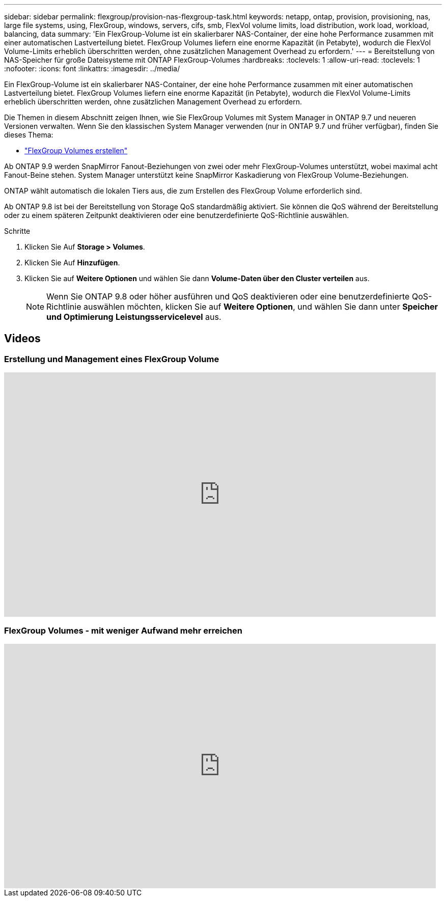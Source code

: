 ---
sidebar: sidebar 
permalink: flexgroup/provision-nas-flexgroup-task.html 
keywords: netapp, ontap, provision, provisioning, nas, large file systems, using, FlexGroup, windows, servers, cifs, smb, FlexVol volume limits, load distribution, work load, workload, balancing, data 
summary: 'Ein FlexGroup-Volume ist ein skalierbarer NAS-Container, der eine hohe Performance zusammen mit einer automatischen Lastverteilung bietet. FlexGroup Volumes liefern eine enorme Kapazität (in Petabyte), wodurch die FlexVol Volume-Limits erheblich überschritten werden, ohne zusätzlichen Management Overhead zu erfordern.' 
---
= Bereitstellung von NAS-Speicher für große Dateisysteme mit ONTAP FlexGroup-Volumes
:hardbreaks:
:toclevels: 1
:allow-uri-read: 
:toclevels: 1
:nofooter: 
:icons: font
:linkattrs: 
:imagesdir: ../media/


[role="lead"]
Ein FlexGroup-Volume ist ein skalierbarer NAS-Container, der eine hohe Performance zusammen mit einer automatischen Lastverteilung bietet. FlexGroup Volumes liefern eine enorme Kapazität (in Petabyte), wodurch die FlexVol Volume-Limits erheblich überschritten werden, ohne zusätzlichen Management Overhead zu erfordern.

Die Themen in diesem Abschnitt zeigen Ihnen, wie Sie FlexGroup Volumes mit System Manager in ONTAP 9.7 und neueren Versionen verwalten. Wenn Sie den klassischen System Manager verwenden (nur in ONTAP 9.7 und früher verfügbar), finden Sie dieses Thema:

* https://docs.netapp.com/us-en/ontap-system-manager-classic/online-help-96-97/task_creating_flexgroup_volumes.html["FlexGroup Volumes erstellen"^]


Ab ONTAP 9.9 werden SnapMirror Fanout-Beziehungen von zwei oder mehr FlexGroup-Volumes unterstützt, wobei maximal acht Fanout-Beine stehen. System Manager unterstützt keine SnapMirror Kaskadierung von FlexGroup Volume-Beziehungen.

ONTAP wählt automatisch die lokalen Tiers aus, die zum Erstellen des FlexGroup Volume erforderlich sind.

Ab ONTAP 9.8 ist bei der Bereitstellung von Storage QoS standardmäßig aktiviert. Sie können die QoS während der Bereitstellung oder zu einem späteren Zeitpunkt deaktivieren oder eine benutzerdefinierte QoS-Richtlinie auswählen.

.Schritte
. Klicken Sie Auf *Storage > Volumes*.
. Klicken Sie Auf *Hinzufügen*.
. Klicken Sie auf *Weitere Optionen* und wählen Sie dann *Volume-Daten über den Cluster verteilen* aus.
+

NOTE: Wenn Sie ONTAP 9.8 oder höher ausführen und QoS deaktivieren oder eine benutzerdefinierte QoS-Richtlinie auswählen möchten, klicken Sie auf *Weitere Optionen*, und wählen Sie dann unter *Speicher und Optimierung* *Leistungsservicelevel* aus.





== Videos



=== Erstellung und Management eines FlexGroup Volume

video::gB-yF1UTv2I[youtube,width=848,height=480]


=== FlexGroup Volumes - mit weniger Aufwand mehr erreichen

video::0B4nlChf0b4[youtube,width=848,height=480]